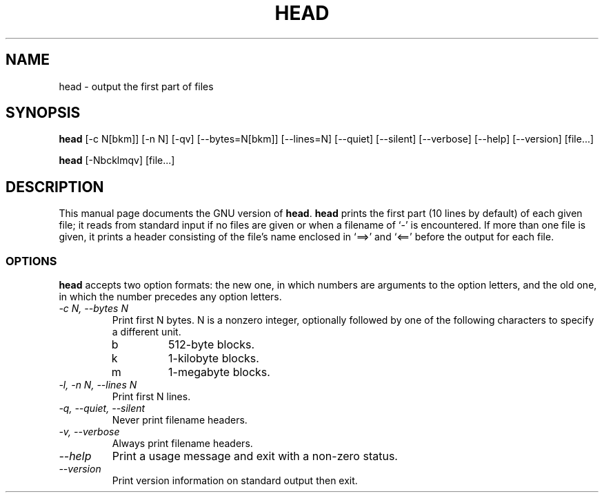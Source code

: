 .TH HEAD 1L "GNU Text Utilities" "FSF" \" -*- nroff -*-
.SH NAME
head \- output the first part of files
.SH SYNOPSIS
.B head
[\-c N[bkm]] [\-n N] [\-qv] [\-\-bytes=N[bkm]] [\-\-lines=N]
[\-\-quiet] [\-\-silent] [\-\-verbose] [\-\-help] [\-\-version] [file...]

.B head
[\-Nbcklmqv] [file...]
.SH DESCRIPTION
This manual page
documents the GNU version of
.BR head .
.B head
prints the first part (10 lines by default) of each given file; it
reads from standard input if no files are given or when a filename of
`\-' is encountered.  If more than one file is given, it prints a
header consisting of the file's name enclosed in `==>' and `<=='
before the output for each file.
.SS OPTIONS
.PP
.B head
accepts two option formats: the new one, in which numbers are
arguments to the option letters, and the old one, in which the number
precedes any option letters.
.TP
.I "\-c N, \-\-bytes N"
Print first N bytes.  N is a nonzero integer, optionally followed by one
of the following characters to specify a different unit.
.RS
.IP b
512-byte blocks.
.IP k
1-kilobyte blocks.
.IP m
1-megabyte blocks.
.RE
.TP
.I "\-l, \-n N, \-\-lines N"
Print first N lines.
.TP
.I "\-q, \-\-quiet, \-\-silent"
Never print filename headers.
.TP
.I "\-v, \-\-verbose"
Always print filename headers.
.TP
.I "\-\-help"
Print a usage message and exit with a non-zero status.
.TP
.I "\-\-version"
Print version information on standard output then exit.
